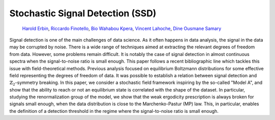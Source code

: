 Stochastic Signal Detection (SSD)
=================================

    | `Harold Erbin <mailto:harold.erbin@cea.fr>`_, `Riccardo Finotello <mailto:riccardo.finotello@cea.fr>`_, `Bio Wahabou Kpera <mailto:wahaboukpera@gmail.com>`_, `Vincent Lahoche <mailto:vincent.lahoche@cea.fr>`_, `Dine Ousmane Samary <mailto:dine.ousmanesamary@cipma.uac.bj>`_
    | |arxiv|_ |github|_

.. |arxiv| image:: https://img.shields.io/badge/arxiv-2023.XXXXX-red
   :alt: arXiv.org
.. _arxiv: https://arxiv.org/abs/2023.XXXXX

.. |github| image:: https://img.shields.io/badge/github-stochastic--signal--detection-blue?logo=github
   :alt: github.com
.. _github: https://github.com/xxxxxx/stochastic-signal-detection


Signal detection is one of the main challenges of data science.
As it often happens in data analysis, the signal in the data may be corrupted by noise.
There is a wide range of techniques aimed at extracting the relevant degrees of freedom from data.
However, some problems remain difficult.
It is notably the case of signal detection in almost continuous spectra when the signal-to-noise ratio is small enough.
This paper follows a recent bibliographic line which tackles this issue with field-theoretical methods.
Previous analysis focused on equilibrium Boltzmann distributions for some effective field representing the degrees of freedom of data.
It was possible to establish a relation between signal detection and :math:`\mathbb{Z}_2`-symmetry breaking.
In this paper, we consider a stochastic field framework inspiring by the so-called "Model A", and show that the ability to reach or not an equilibrium state is correlated with the shape of the dataset.
In particular, studying the renormalization group of the model, we show that the weak ergodicity prescription is always broken for signals small enough, when the data distribution is close to the Marchenko-Pastur (MP) law.
This, in particular, enables the definition of a detection threshold in the regime where the signal-to-noise ratio is small enough.
